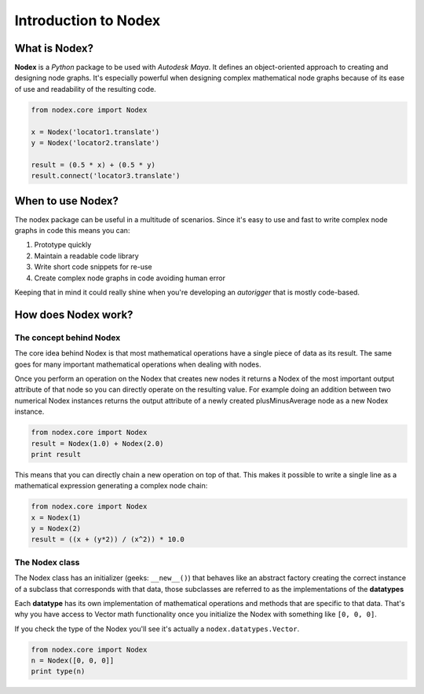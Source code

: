 =====================
Introduction to Nodex
=====================

What is Nodex?
==============

**Nodex** is a *Python* package to be used with *Autodesk Maya*. It defines an object-oriented approach to creating and
designing node graphs. It's especially powerful when designing complex mathematical node graphs because of its ease of
use and readability of the resulting code.

.. code-block:: python

    from nodex.core import Nodex

    x = Nodex('locator1.translate')
    y = Nodex('locator2.translate')

    result = (0.5 * x) + (0.5 * y)
    result.connect('locator3.translate')

When to use Nodex?
==================

The nodex package can be useful in a multitude of scenarios. Since it's easy to use and fast to write complex node
graphs in code this means you can:

1. Prototype quickly
2. Maintain a readable code library
3. Write short code snippets for re-use
4. Create complex node graphs in code avoiding human error

Keeping that in mind it could really shine when you're developing an *autorigger* that is mostly code-based.

How does Nodex work?
====================

The concept behind Nodex
------------------------

The core idea behind Nodex is that most mathematical operations have a single piece of data as its result. The same goes
for many important mathematical operations when dealing with nodes.

Once you perform an operation on the Nodex that creates new nodes it returns a Nodex of the most important output
attribute of that node so you can directly operate on the resulting value. For example doing an addition between two
numerical Nodex instances returns the output attribute of a newly created plusMinusAverage node as a new Nodex instance.

.. code-block:: python

    from nodex.core import Nodex
    result = Nodex(1.0) + Nodex(2.0)
    print result

This means that you can directly chain a new operation on top of that.
This makes it possible to write a single line as a mathematical expression generating a complex node chain:

.. code-block:: python

    from nodex.core import Nodex
    x = Nodex(1)
    y = Nodex(2)
    result = ((x + (y*2)) / (x^2)) * 10.0

The Nodex class
---------------

The Nodex class has an initializer (geeks: ``__new__()``) that behaves like an abstract factory creating the correct
instance of a subclass that corresponds with that data, those subclasses are referred to as the implementations of the
**datatypes**

Each **datatype** has its own implementation of mathematical operations and methods that are specific to that data.
That's why you have access to Vector math functionality once you initialize the Nodex with something like ``[0, 0, 0]``.

If you check the type of the Nodex you'll see it's actually a ``nodex.datatypes.Vector``.

.. code-block:: python

    from nodex.core import Nodex
    n = Nodex([0, 0, 0]]
    print type(n)

